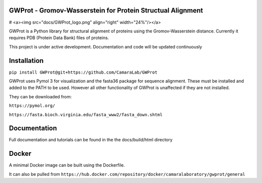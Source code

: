 GWProt - Gromov-Wasserstein for Protein Structual Alignment
=======================================

# <a><img src="docs/GWProt_logo.png" align="right" width="24%"/></a>


GWProt is a Python library for structural alignment of proteins using the Gromov-Wasserstein distance.
Currently it requires PDB (Protein Data Bank) files of proteins.

This project is under active development. Documentation and code will be updated continuously


Installation
=======================================

``pip install GWProt@git+https://github.com/CamaraLab/GWProt``

GWProt uses Pymol 3 for visualization and the fasta36 package for sequence alignment.
These must be installed and added to the PATH to be used.
However all other functionality of GWProt is unaffected if they are not installed.


They can be downloaded from:

``https://pymol.org/``

``https://fasta.bioch.virginia.edu/fasta_www2/fasta_down.shtml``

Documentation
=======================================

Full documentation and tutorials can be found in the the docs/build/html directory

Docker
=================================

A minimal Docker image can be built using the Dockerfile.

It can also be pulled from ``https://hub.docker.com/repository/docker/camaralaboratory/gwprot/general``